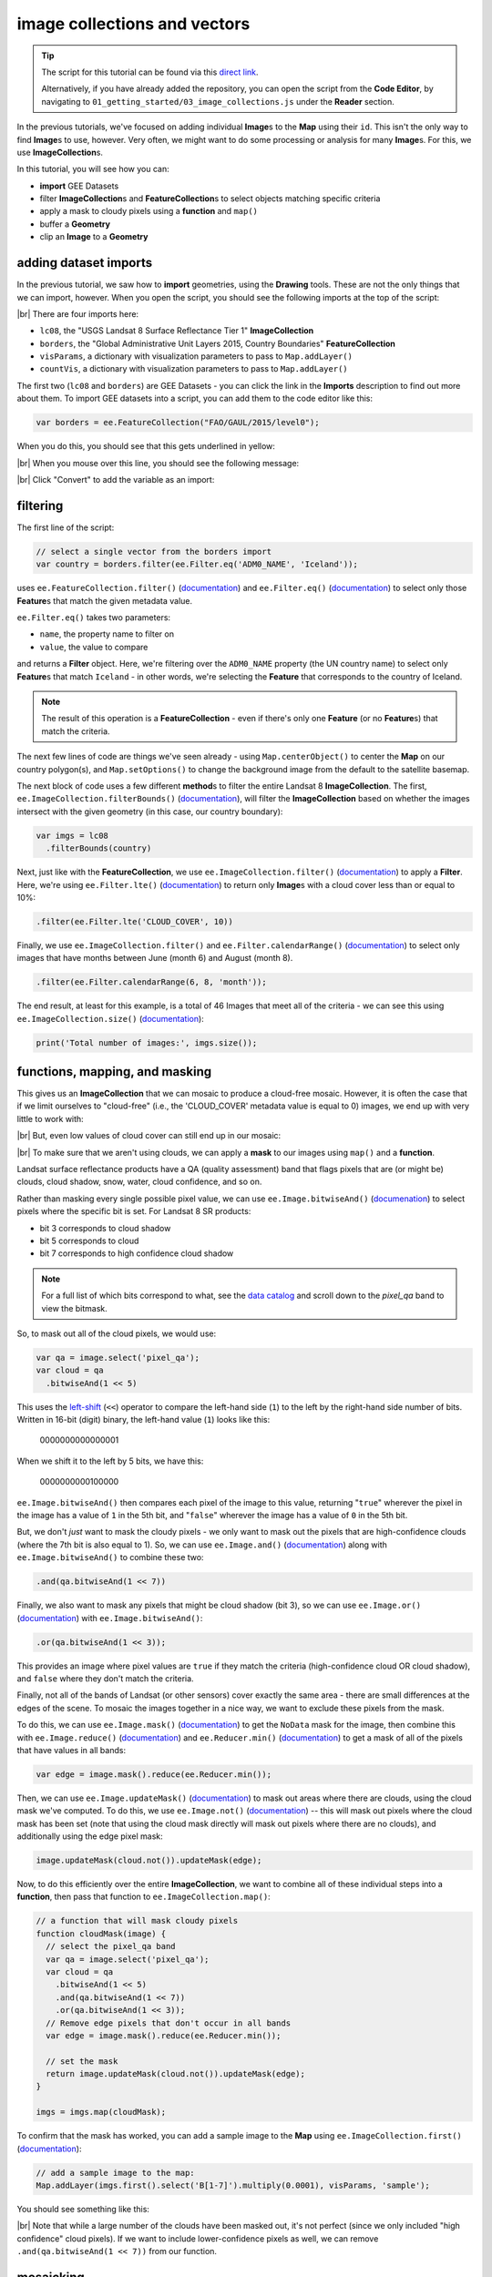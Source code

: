 image collections and vectors
==============================

.. tip::

    The script for this tutorial can be found via this `direct link <https://code.earthengine.google.com/?scriptPath=users%2Frobertmcnabb%2Fgee_tutorials%3A01_getting_started%2F03_image_collections.js>`__.

    Alternatively, if you have already added the repository, you can open the script from the **Code Editor**, by
    navigating to ``01_getting_started/03_image_collections.js`` under the **Reader** section.


In the previous tutorials, we've focused on adding individual **Image**\ s to the **Map**
using their ``id``. This isn't the only way to find **Image**\ s to use, however. Very often,
we might want to do some processing or analysis for many **Image**\ s. For this, we use **ImageCollection**\ s.

In this tutorial, you will see how you can:

- **import** GEE Datasets
- filter **ImageCollection**\ s and **FeatureCollection**\ s to select objects matching specific criteria
- apply a mask to cloudy pixels using a **function** and ``map()``
- buffer a **Geometry**
- clip an **Image** to a **Geometry**

adding dataset imports
------------------------

In the previous tutorial, we saw how to **import** geometries, using the **Drawing** tools. These are not the only
things that we can import, however. When you open the script, you should see the following imports at the top of the script:

.. image:: img/image_collections/imports.png
    :width: 500
    :align: center
    :alt: datasets and parameters imported at the top of the script

|br| There are four imports here:

- ``lc08``, the "USGS Landsat 8 Surface Reflectance Tier 1" **ImageCollection**
- ``borders``, the "Global Administrative Unit Layers 2015, Country Boundaries" **FeatureCollection**
- ``visParams``, a dictionary with visualization parameters to pass to ``Map.addLayer()``
- ``countVis``, a dictionary with visualization parameters to pass to ``Map.addLayer()``

The first two (``lc08`` and ``borders``) are GEE Datasets - you can click the link in the **Imports** description
to find out more about them. To import GEE datasets into a script, you can add them to the code editor like this:

.. code-block:: javascript

    var borders = ee.FeatureCollection("FAO/GAUL/2015/level0");

When you do this, you should see that this gets underlined in yellow:

.. image:: img/image_collections/underline.png
    :width: 500
    :align: center
    :alt: a yellow underline under a variable declaration, indicating it can be added as an import

|br| When you mouse over this line, you should see the following message:

.. image:: img/image_collections/import.png
    :width: 500
    :align: center
    :alt: the message stating the the variable can be added to the script as an import

|br| Click "Convert" to add the variable as an import:

.. image:: img/image_collections/imported.png
    :width: 500
    :align: center
    :alt: the variable, added as an import to the script


filtering
---------- 

The first line of the script:

.. code-block:: javascript

    // select a single vector from the borders import
    var country = borders.filter(ee.Filter.eq('ADM0_NAME', 'Iceland'));

uses ``ee.FeatureCollection.filter()`` (`documentation <https://developers.google.com/earth-engine/apidocs/ee-featurecollection-filter>`__)
and ``ee.Filter.eq()`` (`documentation <https://developers.google.com/earth-engine/apidocs/ee-filter-eq>`__)
to select only those **Feature**\ s that match the given metadata value.

``ee.Filter.eq()`` takes two parameters:

- ``name``, the property name to filter on
- ``value``, the value to compare

and returns a **Filter** object. Here, we're filtering over the ``ADM0_NAME`` property (the UN country name)
to select only **Feature**\ s that match ``Iceland`` - in other words, we're selecting the **Feature** that
corresponds to the country of Iceland.

.. note::

    The result of this operation is a **FeatureCollection** - even if there's only one **Feature** (or no **Feature**\ s)
    that match the criteria.

The next few lines of code are things we've seen already - using ``Map.centerObject()`` to center the **Map** on our
country polygon(s), and ``Map.setOptions()`` to change the background image from the default to the satellite basemap.

The next block of code uses a few different **method**\ s to filter the entire Landsat 8 **ImageCollection**. The first,
``ee.ImageCollection.filterBounds()`` (`documentation <https://developers.google.com/earth-engine/apidocs/ee-imagecollection-filterbounds>`__), 
will filter the **ImageCollection** based on whether the images intersect with the given geometry (in this case, our
country boundary):

.. code-block:: javascript

    var imgs = lc08
      .filterBounds(country)

Next, just like with the **FeatureCollection**, we use ``ee.ImageCollection.filter()``
(`documentation <https://developers.google.com/earth-engine/apidocs/ee-imagecollection-filter>`__)
to apply a **Filter**. Here, we're using ``ee.Filter.lte()``
(`documentation <https://developers.google.com/earth-engine/apidocs/ee-filter-lte>`__) to return
only **Image**\ s with a cloud cover less than or equal to 10%:

.. code-block:: javascript

    .filter(ee.Filter.lte('CLOUD_COVER', 10))

Finally,  we use ``ee.ImageCollection.filter()`` and
``ee.Filter.calendarRange()`` (`documentation <https://developers.google.com/earth-engine/apidocs/ee-filter-calendarrange>`__)
to select only images that have months between June (month 6) and August (month 8). 

.. code-block:: javascript

    .filter(ee.Filter.calendarRange(6, 8, 'month'));

The end result, at least for this example, is a total of 46 Images that meet all of the criteria - we can see this using
``ee.ImageCollection.size()`` (`documentation <https://developers.google.com/earth-engine/apidocs/ee-imagecollection-size>`__):

.. code-block:: javascript

    print('Total number of images:', imgs.size());

functions, mapping, and masking
--------------------------------

This gives us an **ImageCollection** that we can mosaic to produce a cloud-free mosaic. However, it is often the case that if 
we limit ourselves to "cloud-free" (i.e., the 'CLOUD_COVER' metadata value is equal to 0) images, we end up with very little to
work with:

.. image:: img/image_collections/no_images.png
    :width: 600
    :align: center
    :alt: there are no images with exactly 0 cloud cover

|br| But, even low values of cloud cover can still end up in our mosaic:

.. image:: img/image_collections/clouds.png
    :width: 600
    :align: center
    :alt: the mosaicked image without clouds masked

|br| To make sure that we aren't using clouds, we can apply a **mask** to our images using ``map()`` and a **function**.

Landsat surface reflectance products have a QA (quality assessment) band that flags pixels that are (or might be) clouds,
cloud shadow, snow, water, cloud confidence, and so on.

Rather than masking every single possible pixel value, we can use ``ee.Image.bitwiseAnd()`` 
(`documenation <https://developers.google.com/earth-engine/apidocs/ee-image-bitwiseand>`__) to select pixels where
the specific bit is set. For Landsat 8 SR products:

- bit 3 corresponds to cloud shadow
- bit 5 corresponds to cloud
- bit 7 corresponds to high confidence cloud shadow

.. note::

    For a full list of which bits correspond to what, 
    see the `data catalog <https://developers.google.com/earth-engine/datasets/catalog/LANDSAT_LC08_C01_T1_SR#bands>`__ and
    scroll down to the `pixel_qa` band to view the bitmask.

So, to mask out all of the cloud pixels, we would use:

.. code-block:: javascript

    var qa = image.select('pixel_qa');
    var cloud = qa
      .bitwiseAnd(1 << 5)

This uses the `left-shift <https://developer.mozilla.org/en-US/docs/Web/JavaScript/Reference/Operators/Left_shift>`__ 
(``<<``) operator to compare the left-hand side (``1``) to the left by the right-hand side number of bits. Written in 16-bit
(digit) binary, the left-hand value (``1``) looks like this:

    0000000000000001

When we shift it to the left by 5 bits, we have this:

    0000000000100000


``ee.Image.bitwiseAnd()`` then compares each pixel of the image to this value, returning "``true``" wherever the pixel in
the image has a value of ``1`` in the 5th bit, and "``false``" wherever the image has a value of ``0`` in the 5th bit.

But, we don't *just* want to mask the cloudy pixels - we only want to mask out the pixels that are high-confidence clouds
(where the 7th bit is also equal to 1). So, we can use ``ee.Image.and()``
(`documentation <https://developers.google.com/earth-engine/apidocs/ee-image-and>`__) along with ``ee.Image.bitwiseAnd()`` 
to combine these two:

.. code-block:: javascript

      .and(qa.bitwiseAnd(1 << 7))

Finally, we also want to mask any pixels that might be cloud shadow (bit 3), so we can use ``ee.Image.or()``
(`documentation <https://developers.google.com/earth-engine/apidocs/ee-image-or>`__) with ``ee.Image.bitwiseAnd()``:

.. code-block:: javascript

      .or(qa.bitwiseAnd(1 << 3));

This provides an image where pixel values are ``true`` if they match the criteria (high-confidence cloud OR cloud shadow),
and ``false`` where they don't match the criteria.

Finally, not all of the bands of Landsat (or other sensors) cover exactly the same area - there are small differences at
the edges of the scene. To mosaic the images together in a nice way, we want to exclude these pixels from the mask.

To do this, we can use ``ee.Image.mask()`` (`documentation <https://developers.google.com/earth-engine/apidocs/ee-image-mask>`__)
to get the ``NoData`` mask for the image, then combine this with ``ee.Image.reduce()``
(`documentation <https://developers.google.com/earth-engine/apidocs/ee-image-reduce>`__) and ``ee.Reducer.min()``
(`documentation <https://developers.google.com/earth-engine/apidocs/ee-reducer-min>`__) to get a mask of all of the pixels that have values
in all bands:

.. code-block:: javascript

    var edge = image.mask().reduce(ee.Reducer.min());

Then, we can use ``ee.Image.updateMask()`` (`documentation <https://developers.google.com/earth-engine/apidocs/ee-image-updatemask>`__)
to mask out areas where there are clouds, using the cloud mask we've computed. To do this, we use ``ee.Image.not()``
(`documentation <https://developers.google.com/earth-engine/apidocs/ee-image-not>`__) -- this will mask out pixels where the cloud mask
has been set (note that using the cloud mask directly will mask out pixels where there are no clouds), and additionally using the
edge pixel mask:

.. code-block:: javascript

    image.updateMask(cloud.not()).updateMask(edge);

Now, to do this efficiently over the entire **ImageCollection**, we want to combine all of these individual steps into a **function**, then
pass that function to ``ee.ImageCollection.map()``:

.. code-block:: javascript

    // a function that will mask cloudy pixels
    function cloudMask(image) {
      // select the pixel_qa band
      var qa = image.select('pixel_qa');
      var cloud = qa
        .bitwiseAnd(1 << 5)
        .and(qa.bitwiseAnd(1 << 7))
        .or(qa.bitwiseAnd(1 << 3));
      // Remove edge pixels that don't occur in all bands
      var edge = image.mask().reduce(ee.Reducer.min());
      
      // set the mask
      return image.updateMask(cloud.not()).updateMask(edge);
    }

    imgs = imgs.map(cloudMask);

To confirm that the mask has worked, you can add a sample image to the **Map** using ``ee.ImageCollection.first()``
(`documentation <https://developers.google.com/earth-engine/apidocs/ee-imagecollection-first>`__): 

.. code-block:: javascript

    // add a sample image to the map:
    Map.addLayer(imgs.first().select('B[1-7]').multiply(0.0001), visParams, 'sample');

You should see something like this:

.. image:: img/image_collections/sample_image.png
    :width: 600
    :align: center
    :alt: a sample image showing clouds masked out

|br| Note that while a large number of the clouds have been masked out, it's not perfect (since we only included "high confidence"
cloud pixels). If we want to include lower-confidence pixels as well, we can remove ``.and(qa.bitwiseAnd(1 << 7))`` from our function.

mosaicking
-----------

Now that we have our collection of masked images, we're ready to mosaic (combine) them together. Remember that right now, we have
a number of overlapping images stored as an **ImageCollection** -- what we want to do is combine all of the individual images
into a single image that covers the whole area.

Earth Engine has a `number of ways <https://developers.google.com/earth-engine/guides/ic_composite_mosaic>`__ to do this - 
we can use ``ee.ImageCollection.mosaic()``, (`documentation <https://developers.google.com/earth-engine/apidocs/ee-imagecollection-mosaic>`__),
which composites the images according to their order in the **ImageCollection**. With our cloud-masked images, though, this leads to a somewhat
patchy result:

.. image:: img/image_collections/mosaic.png
    :width: 600
    :align: center
    :alt: the result of running ee.ImageCollection.mosaic()

We could also use a **Reducer** to composite the images. If we have an image collection of normalized difference vegetation index (NDVI) images,
for example, we might want to see the "greenest" pixel value over the course of a season using ``ee.Reducer.max()``. Instead of that, though,
this script takes an *average* (median) of all of the valid pixel values, then composites them into an image, using ``ee.ImageCollection.median()``
(`documentation <https://developers.google.com/earth-engine/apidocs/ee-imagecollection-median>`__):

.. code-block:: javascript

    // mosaic the images using median
    var median = imgs.median();

This returns an **Image** where each pixel is the median value of all of the valid (unmasked) pixel values from the **ImageCollection**.

This is not the only way to composite the images, but it is a way to give us a relatively smooth-looking mosaic -- for other applications, it might
make sense to use another method.

buffering geometries
---------------------

Note that so far, our images cover an area much larger than our area of interest, because ``ee.ImageCollection.filterBounds()`` takes any image
that intersects the given geometry, even if it's a tiny overlap.

To restrict our mosaic to our area of interest, we can use ``ee.Image.clip()`` 
(`documentation <https://developers.google.com/earth-engine/apidocs/ee-image-clip>`__) to clip the **Image** to a **Feature**, **Geometry**, or
even another **Image**. 

However, our country boundaries are fairly low-resolution - by clipping directly to the ``country`` **Feature**, we might lose details at the coastline.
So, we can apply a **buffer** to expand the outline, using ``ee.Feature.buffer()`` 
(`documentation <https://developers.google.com/earth-engine/apidocs/ee-feature-buffer>`__).

``ee.Feature.buffer()`` takes the following inputs:

- ``distance``, the distance to buffer the input by
- ``maxError`` (optional), the maximum error tolerated with the approximation of the buffer
- ``proj``, the projection to use for the buffer.

For this example, we'll use a buffer of 1000 m, and we'll use the ``epsg:3857`` `projection <https://epsg.io/3857>`__
(this is the WGS 84 Pseudo-Mercator projection, used by among other things, Google Maps):

.. code-block:: javascript

    // buffer the boundary by 1 km (1000 m)
    var buffered = ee.Feature(country.first()).buffer({
      distance: 1000, 
      proj: 'epsg:3857' // pseudo-mercator projection
    });

Note that we're also using the ``first()`` method to select only the first **Feature** from our filtered **FeatureCollection**,
``country`` - we need to make sure that we're using a **Feature**, as there is no ``buffer`` method for **FeatureCollection**\ s.

clipping images
----------------

We can now use ``ee.Image.clip()`` with our buffered outline to clip the mosaic:

.. code-block:: javascript

    median = median.clip(buffered);

Now, when we add the image to the **Map**, areas outside of the coastline of Iceland (defined by our **Feature**) will be masked out.

counting valid pixels
----------------------

One last thing we might want to do is see how many pixels went into the calculation -- that is, how many valid (non-cloudy) pixels 
from the **ImageCollection** were there for each pixel of the mosaic?

To do this, we use ``ee.ImageCollection.count()`` (`documentation <https://developers.google.com/earth-engine/apidocs/ee-imagecollection-count>`__):

.. code-block:: javascript

    var valid_count = imgs.count().clip(buffered);

When you run the script, you should see the following **Map**:

.. image:: img/image_collections/script_run.png
    :width: 600
    :align: center
    :alt: the result of running the script

|br| To see the number of valid pixels, you can toggle on the "number of valid pixels" **Image** from the **Layers** menu:

.. image:: img/image_collections/count.png
    :width: 600
    :align: center
    :alt: a layer showing the valid pixel count for the mosaic

|br| In this image, darker blue colors represent fewer valid pixels, while green/yellow pixels represent more valid pixels.

next steps
------------

This script also contains an ``Export.image.toDrive()`` call, to export the mosaicked + clipped image to Google Drive.

If you've made it this far, you should be able to filter **ImageCollection**\ s and **FeatureCollection**\ s based
on metadata and other properties (including **Feature**\ s). You've also seen how you can compare image bits to mask out cloudy
or other pixels, buffer geometries, clip images, and even count the number of unmasked pixels in an **ImageCollection**.

If you're interested in some additional practice, here are some suggestions:

- Using ``valid_count``, can you apply a **Reducer** to find the average number of valid pixels per pixel of the mosaic? What about the maximum and minimum numbers?
- The ``cloudMask()`` function written above only includes high-confidence cloud pixels and cloud shadow pixels. Using the information in the Data Catalog, can you add an additional check to mask high- and medium-confidence cirrus pixels?



